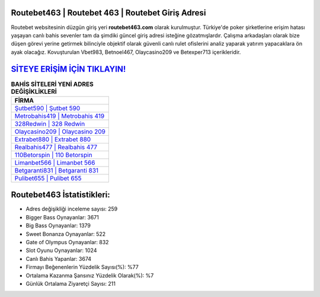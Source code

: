 ﻿Routebet463 | Routebet 463 | Routebet Giriş Adresi
===================================

.. image:: images/routebet-giris.jpg
   :width: 600
   
Routebet websitesinin düzgün giriş yeri **routebet463.com** olarak kurulmuştur. Türkiye'de poker şirketlerine erişim hatası yaşayan canlı bahis sevenler tam da şimdiki güncel giriş adresi isteğine gözatmışlardır. Çalışma arkadaşları olarak bize düşen görevi yerine getirmek bilinciyle objektif olarak güvenli canlı rulet ofislerini analiz yaparak yatırım yapacaklara ön ayak olacağız. Kovuşturulan Vbet983, Betnoel467, Olaycasino209 ve Betexper713 içerikleridir.

`SİTEYE ERİŞİM İÇİN TIKLAYIN! <https://cutt.ly/QwVVg2Vk>`_
==============

.. list-table:: **BAHİS SİTELERİ YENİ ADRES DEĞİŞİKLİKLERİ**
   :widths: 100
   :header-rows: 1

   * - FİRMA
   * - `Şutbet590 | Şutbet 590 <sutbet590-sutbet-590-sutbet-giris-adresi.html>`_
   * - `Metrobahis419 | Metrobahis 419 <metrobahis419-metrobahis-419-metrobahis-giris-adresi.html>`_
   * - `328Redwin | 328 Redwin <328redwin-328-redwin-redwin-giris-adresi.html>`_	 
   * - `Olaycasino209 | Olaycasino 209 <olaycasino209-olaycasino-209-olaycasino-giris-adresi.html>`_	 
   * - `Extrabet880 | Extrabet 880 <extrabet880-extrabet-880-extrabet-giris-adresi.html>`_ 
   * - `Realbahis477 | Realbahis 477 <realbahis477-realbahis-477-realbahis-giris-adresi.html>`_
   * - `110Betorspin | 110 Betorspin <110betorspin-110-betorspin-betorspin-giris-adresi.html>`_	 
   * - `Limanbet566 | Limanbet 566 <limanbet566-limanbet-566-limanbet-giris-adresi.html>`_
   * - `Betgaranti831 | Betgaranti 831 <betgaranti831-betgaranti-831-betgaranti-giris-adresi.html>`_
   * - `Pulibet655 | Pulibet 655 <pulibet655-pulibet-655-pulibet-giris-adresi.html>`_
	 
Routebet463 İstatistikleri:
===================================	 
* Adres değişikliği inceleme sayısı: 259
* Bigger Bass Oynayanlar: 3671
* Big Bass Oynayanlar: 1379
* Sweet Bonanza Oynayanlar: 522
* Gate of Olympus Oynayanlar: 832
* Slot Oyunu Oynayanlar: 1024
* Canlı Bahis Yapanlar: 3674
* Firmayı Beğenenlerin Yüzdelik Sayısı(%): %77
* Ortalama Kazanma Şansınız Yüzdelik Olarak(%): %7
* Günlük Ortalama Ziyaretçi Sayısı: 211
